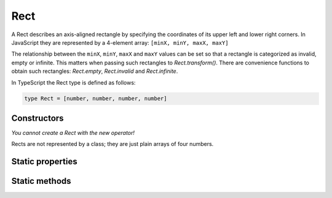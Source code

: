 .. default-domain:: js

.. highlight:: javascript

Rect
====

A Rect describes an axis-aligned rectangle by specifying the coordinates
of its upper left and lower right corners. In JavaScript they are
represented by a 4-element array: ``[minX, minY, maxX, maxY]``

The relationship between the ``minX``, ``minY``, ``maxX`` and ``maxY``
values can be set so that a rectangle is categorized as invalid, empty or
infinite. This matters when passing such rectangles to
`Rect.transform()`. There are convenience functions to obtain such
rectangles: `Rect.empty`, `Rect.invalid` and
`Rect.infinite`.

In TypeScript the Rect type is defined as follows:

.. code-block::

	type Rect = [number, number, number, number]

Constructors
------------

.. class:: Rect

	*You cannot create a Rect with the new operator!*

Rects are not represented by a class; they are just plain arrays of four numbers.

Static properties
-----------------

.. data:: Rect.empty

	A rectangle whose coordinates are such that it is categorized as empty.

.. data:: Rect.invalid

	A rectangle whose coordinates are such that it is categorized as invalid.

.. data:: Rect.infinite

	A rectangle whose coordinates are such that it is categorized as infinite.

Static methods
--------------

.. function:: Rect.isEmpty(rect)

   Returns a boolean indicating if the rectangle is empty or not.

   :param Rect rect: Rectangle to evaluate.

   :returns: boolean

   .. code-block::

	  var isEmpty = mupdf.Rect.isEmpty([0,0,0,0]); // true
	  var isEmpty = mupdf.Rect.isEmpty([0,0,100,100]); // false

.. function:: Rect.isValid(rect)

   Returns a boolean indicating if the rectangle is valid or not.

   :param Rect rect: Rectangle to evaluate.

   :returns: boolean

   .. code-block::

	  var isValid = mupdf.Rect.isValid([0,0,100,100]); // true
	  var isValid = mupdf.Rect.isValid([0,0,-100,100]); // false

.. function:: Rect.isInfinite(rect)

   Returns a boolean indicating if the rectangle is infinite or not.

   :param Rect rect: Rectangle to evaluate.

   :returns: boolean

   .. code-block::

	  var isInfinite = mupdf.Rect.isInfinite([0x80000000,0x80000000,0x7fffff80,0x7fffff80]); //true
	  var isInfinite = mupdf.Rect.isInfinite([0,0,100,100]); // false

.. function:: Rect.transform(rect, matrix)

   Transforms the supplied rectangle by the given transformation matrix.

   Transforming an invalid, empty or infinite rectangle results in the
   supplied rectangle being returned without change.

   :param Rect rect: Rectangle to transform.
   :param Matrix matrix: Matrix describing transformation to perform.
   :returns: `Rect`

   .. code-block::

	  var m = mupdf.Rect.transform([0,0,100,100], [1,0.5,1,1,1,1])

